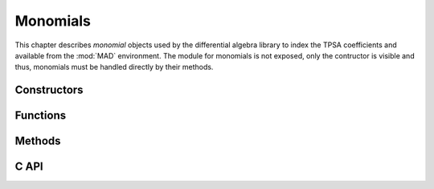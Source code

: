 .. index::
   Monomials

*********
Monomials
*********

This chapter describes *monomial* objects used by the differential algebra library to index the TPSA coefficients and available from the :mod:`MAD` environment. The module for monomials is not exposed, only the contructor is visible and thus, monomials must be handled directly by their methods.

Constructors
============

.. function:: monomial(len_, ord)

   Return a :type:`monomial` of length :var:`len` where the variable slots are set to the orders in the range of :const:`0..63` given by :var:`ord`. Default: :expr:`len = #ord`.
   
   If :var:`ord` is a :type:`number` then :var:`len` must be provided and all variable slots are set to the value of :var:`ord`.
   
   If :var:`ord` is a :type:`list` then :var:`len` can be omitted and all variable slots are set to the orders given by :var:`ord`.
   
   If :var:`ord` is a :type:`string` then :var:`len` can be omitted and all variable slots are set to the orders given by :var:`ord`, where each character in [0-9A-Za-z] is interpreted as an order in basis 62, e.g. the string :const:`"Bc"` represents a monomial of length 2 with orders 11 and 38. Note that orders > 61 are not specified when orders are encoded as strings.

Functions
=========

.. function:: is_monomial(a)

   Return :const:`true` if :var:`a` is a :type:`monomial`, :const:`false` otherwise. This function is only available from the module :mod:`MAD.typeid`.

Methods
=======


C API
=====